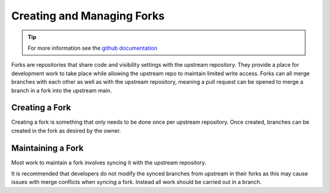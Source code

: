 .. _forking:

Creating and Managing Forks
===========================

.. tip::

    For more information see the `github documentation <https://docs.github.com/en/pull-requests/collaborating-with-pull-requests/working-with-forks>`_

Forks are repositories that share code and visibility settings with the upstream repository. They provide a place for development work to take place while allowing the upstream repo to maintain limited write access. Forks can all merge branches with each other as well as with the upstream repository, meaning a pull request can be opened to merge a branch in a fork into the upstream main.

Creating a Fork
---------------

Creating a fork is something that only needs to be done once per upstream repository. Once created, branches can be created in the fork as desired by the owner.

.. tab-set::

    .. tab-item:: Web Browser

        First navigate to the upstream repository you wish to fork. Then select the fork button.

        .. image:: images/gh_screenshots/fork_button_light.png
            :class: only-light

        .. image:: images/gh_screenshots/fork_button_dark.png
            :class: only-dark

        On the next page you can rename your fork if desired and select which branches to fork - ensure this box is unticked to fork all branches.

        .. important::

            Ensure the option to only clone the default branch is unticked.

        .. image:: images/gh_screenshots/fork_page_light.png
            :class: only-light

        .. image:: images/gh_screenshots/fork_page_dark.png
            :class: only-dark

    .. tab-item:: gh cli

        Run the following command, substituting for the required upstream owner and repository name,

        .. code-block::

            gh repo fork <OWNER>/<REPO>

        .. tip::

            Add ``--clone`` to immediately clone the forked repo


Maintaining a Fork
------------------

Most work to maintain a fork involves syncing it with the upstream repository.

.. tab-set::

    .. tab-item:: Web Browser

        Navigate to your fork in github that you wish to sync. Select the ``Sync Fork`` button and if required, update the branch. This will only sync the branch you are currently on - to sync other branches select one from the branch dropdown menu. You may want to sync both ``stable`` and ``main``, particularly at a release.

        .. image:: images/gh_screenshots/sync_fork_light.png
            :class: only-light

        .. image:: images/gh_screenshots/sync_fork_dark.png
            :class: only-dark

    .. tab-item:: gh cli

        Run the following command, substituting for the downstream fork owner and repo name. Without the ``-b`` option, only the default branch will be synced. You may want to sync both ``stable`` and ``main``, particularly at a release.

        .. code-block::

            gh repo sync <OWNER>/<REPO> -b <BRANCH>

        .. tip::

            When using the gh cli to sync forks, remember that it won't pull the changes to local clone, this needs to be done manually.

It is recommended that developers do not modify the synced branches from upstream in their forks as this may cause issues with merge conflicts when syncing a fork. Instead all work should be carried out in a branch.